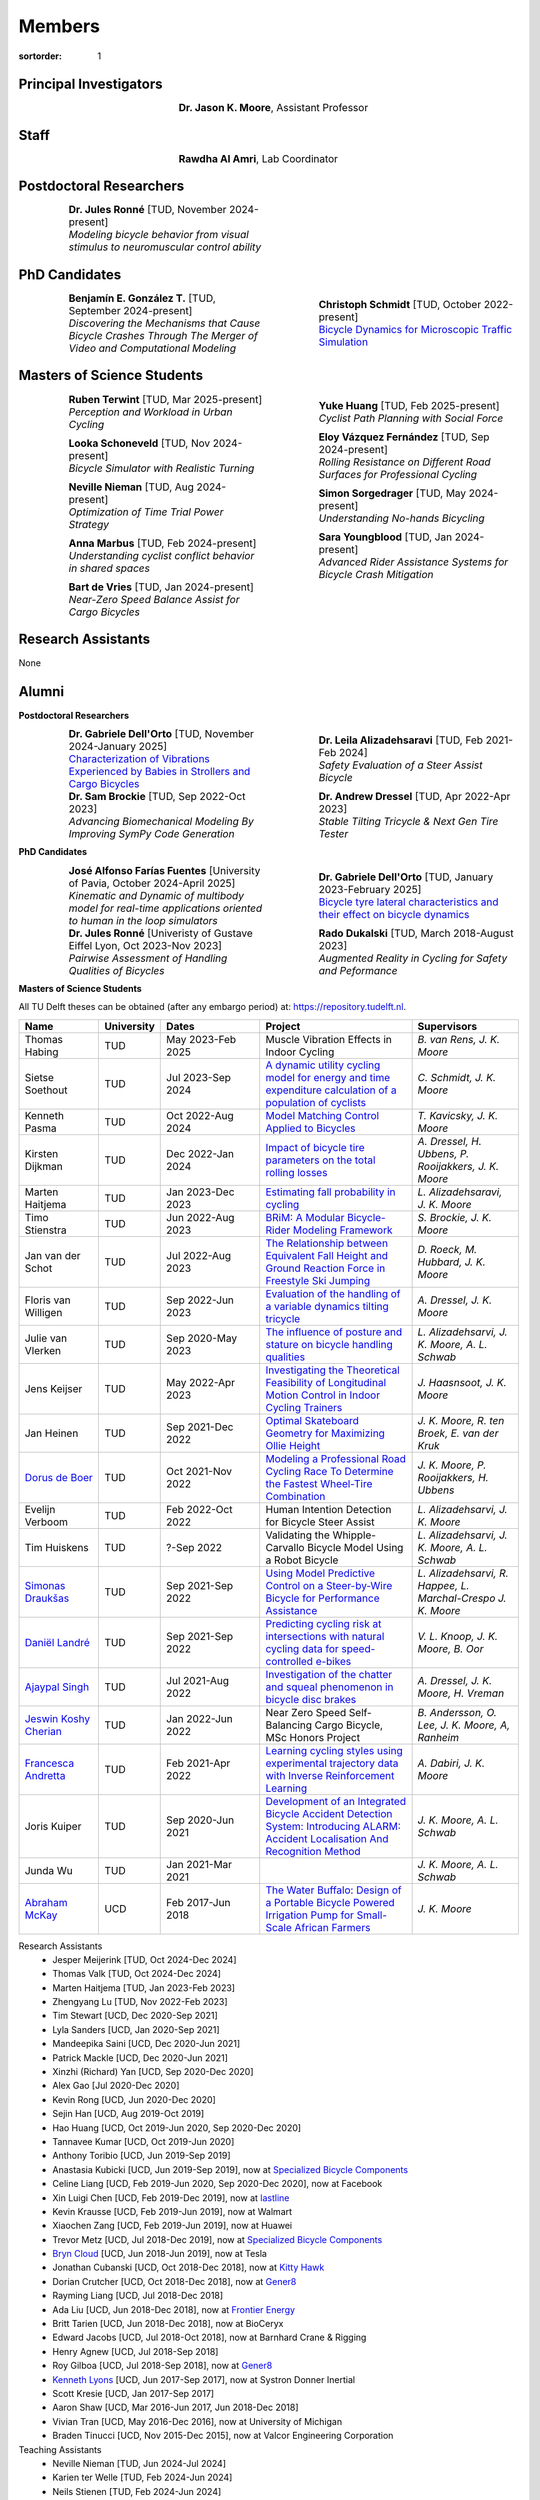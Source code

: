 =======
Members
=======

:sortorder: 1

.. |headshot-missing| image:: https://objects-us-east-1.dream.io/mechmotum/headshot-missing.png
   :width: 100px

Principal Investigators
=======================

.. list-table::
   :class: borderless
   :width: 60%
   :widths: 20 80
   :align: center

   * - |headshot-moore-jason|
     - **Dr. Jason K. Moore**, Assistant Professor

.. |headshot-moore-jason| image:: https://objects-us-east-1.dream.io/mechmotum/headshot-moore-jason.png
   :width: 100px
   :height: 133px

Staff
=====

.. list-table::
   :class: borderless
   :width: 60%
   :widths: 20 80
   :align: center

   * - |headshot-rawdha-al-amri|
     - **Rawdha Al Amri**, Lab Coordinator

.. |headshot-rawdha-al-amri| image:: https://objects-us-east-1.dream.io/mechmotum/headshot-rawdha-al-amri.jpg
   :width: 100px
   :height: 133px

Postdoctoral Researchers
========================

.. list-table::
   :class: borderless
   :width: 100%
   :widths: 10 40 10 40
   :align: center

   * - |headshot-missing|
     - | **Dr. Jules Ronné** [TUD, November 2024-present]
       | *Modeling bicycle behavior from visual stimulus to neuromuscular control ability*
     -
     -

PhD Candidates
==============

.. list-table::
   :class: borderless
   :width: 100%
   :widths: 10 40 10 40
   :align: center

   * - |headshot-gonzalez-benjamin|
     - | **Benjamín E. González T.** [TUD, September 2024-present]
       | *Discovering the Mechanisms that Cause Bicycle Crashes Through The Merger of Video and Computational Modeling*
     - |headshot-schmidt-christoph|
     - | **Christoph Schmidt** [TUD, October 2022-present]
       | `Bicycle Dynamics for Microscopic Traffic Simulation <{filename}/pages/research/bicycle-dynamics-microsim.rst>`_

.. |headshot-gonzalez-benjamin| image:: https://objects-us-east-1.dream.io/mechmotum/headshot-gonzalez-benjamin.jpg
   :width: 100px
   :height: 133px

.. |headshot-schmidt-christoph| image:: https://objects-us-east-1.dream.io/mechmotum/headshot-schmidt-christoph.jpg
   :width: 100px
   :height: 133px

Masters of Science Students
===========================

.. list-table::
   :class: borderless
   :width: 100%
   :widths: 10 40 10 40
   :align: center

   * - |headshot-terwint-ruben|
     - | **Ruben Terwint** [TUD, Mar 2025-present]
       | *Perception and Workload in Urban Cycling*
     - |headshot-huang-yuke|
     - | **Yuke Huang** [TUD, Feb 2025-present]
       | *Cyclist Path Planning with Social Force*
   * - |headshot-missing|
     - | **Looka Schoneveld** [TUD, Nov 2024-present]
       | *Bicycle Simulator with Realistic Turning*
     - |headshot-vazquez-eloy|
     - | **Eloy Vázquez Fernández** [TUD, Sep 2024-present]
       | *Rolling Resistance on Different Road Surfaces for Professional Cycling*
   * - |headshot-nieman-neville|
     - | **Neville Nieman** [TUD, Aug 2024-present]
       | *Optimization of Time Trial Power Strategy*
     - |headshot-missing|
     - | **Simon Sorgedrager** [TUD, May 2024-present]
       | *Understanding No-hands Bicycling*
   * - |headshot-missing|
     - | **Anna Marbus** [TUD, Feb 2024-present]
       | *Understanding cyclist conflict behavior in shared spaces*
     - |headshot-youngblood-sara|
     - | **Sara Youngblood** [TUD, Jan 2024-present]
       | *Advanced Rider Assistance Systems for Bicycle Crash Mitigation*
   * - |headshot-de-vries-bart|
     - | **Bart de Vries** [TUD, Jan 2024-present]
       | *Near-Zero Speed Balance Assist for Cargo Bicycles*
     -
     -

.. |headshot-terwint-ruben| image:: https://objects-us-east-1.dream.io/mechmotum/headshot-terwint-ruben.jpg
   :width: 100px
   :height: 133px

.. |headshot-huang-yuke| image:: https://objects-us-east-1.dream.io/mechmotum/headshot-huang-yuke.png
   :width: 100px
   :height: 133px

.. |headshot-vazquez-eloy| image:: https://objects-us-east-1.dream.io/mechmotum/headshot-fernandez-eloy-vasquez.jpg
   :width: 100px
   :height: 133px

.. |headshot-nieman-neville| image:: https://objects-us-east-1.dream.io/mechmotum/headshot-nieman-neville.jpg
   :width: 100px
   :height: 133px

.. |headshot-youngblood-sara| image:: https://objects-us-east-1.dream.io/mechmotum/headshot-youngblood-sara.png
   :width: 100px
   :height: 133px

.. |headshot-de-vries-bart| image:: https://objects-us-east-1.dream.io/mechmotum/headshot-de-vries-bart.jpg
   :width: 100px
   :height: 133px

Research Assistants
===================

None

Alumni
======

**Postdoctoral Researchers**

.. list-table::
   :class: borderless
   :width: 100%
   :widths: 10 40 10 40
   :align: center

   * - |headshot-dell-orto-gabriele|
     - | **Dr. Gabriele Dell'Orto** [TUD, November 2024-January 2025]
       | `Characterization of Vibrations Experienced by Babies in Strollers and Cargo Bicycles <{filename}/pages/research/baby-child-transport-vibration.rst>`_
     - |headshot-alizadehsaravi-leila|
     - | **Dr. Leila Alizadehsaravi** [TUD, Feb 2021-Feb 2024]
       | *Safety Evaluation of a Steer Assist Bicycle*
   * - |headshot-brockie-sam|
     - | **Dr. Sam Brockie** [TUD, Sep 2022-Oct 2023]
       | *Advancing Biomechanical Modeling By Improving SymPy Code Generation*
     - |headshot-dressel-andrew|
     - | **Dr. Andrew Dressel** [TUD, Apr 2022-Apr 2023]
       | *Stable Tilting Tricycle & Next Gen Tire Tester*

.. |headshot-alizadehsaravi-leila| image:: https://objects-us-east-1.dream.io/mechmotum/headshot-alizadehsaravi-leila.jpg
   :width: 100px
   :height: 133px

.. |headshot-brockie-sam| image:: https://objects-us-east-1.dream.io/mechmotum/headshot-brockie-sam.jpg
   :width: 100px
   :height: 133px

.. |headshot-dressel-andrew| image:: https://objects-us-east-1.dream.io/mechmotum/headshot-dressel-andrew.jpg
   :width: 100px
   :height: 133px

**PhD Candidates**

.. list-table::
   :class: borderless
   :width: 100%
   :widths: 10 40 10 40
   :align: center

   * - |headshot-farias-jose|
     - | **José Alfonso Farías Fuentes** [University of Pavia, October 2024-April 2025]
       | *Kinematic and Dynamic of multibody model for real-time applications oriented to human in the loop simulators*
     - |headshot-dell-orto-gabriele|
     - | **Dr. Gabriele Dell'Orto** [TUD, January 2023-February 2025]
       | `Bicycle tyre lateral characteristics and their effect on bicycle dynamics <https://repository.tudelft.nl/record/uuid:dc549b99-0b00-4f24-995b-94a44cbf5caa>`_
   * - |headshot-missing|
     - | **Dr. Jules Ronné**  [Univeristy of Gustave Eiffel Lyon, Oct 2023-Nov 2023]
       | *Pairwise Assessment of Handling Qualities of Bicycles*
     - |headshot-dukalski-rado|
     - | **Rado Dukalski** [TUD, March 2018-August 2023]
       | *Augmented Reality in Cycling for Safety and Peformance*

.. |headshot-farias-jose| image:: https://objects-us-east-1.dream.io/mechmotum/headshot-farias-jose.jpg
   :width: 100px
   :height: 133px

.. |headshot-dell-orto-gabriele| image:: https://objects-us-east-1.dream.io/mechmotum/headshot-dell-orto-gabriele.jpg
   :width: 100px
   :height: 133px

.. |headshot-dukalski-rado| image:: https://objects-us-east-1.dream.io/mechmotum/headshot-dukalski-rado.jpg
   :width: 100px
   :height: 133px

**Masters of Science Students**

All TU Delft theses can be obtained (after any embargo period) at:
https://repository.tudelft.nl.

.. list-table::
   :class: table table-striped
   :width: 100%
   :widths: 15 5 20 30 20
   :align: center
   :header-rows: 1

   * - Name
     - University
     - Dates
     - Project
     - Supervisors
   * - Thomas Habing
     - TUD
     - May 2023-Feb 2025
     - Muscle Vibration Effects in Indoor Cycling
     - `B. van Rens, J. K. Moore`
   * - Sietse Soethout
     - TUD
     - Jul 2023-Sep 2024
     - `A dynamic utility cycling model for energy and time expenditure
       calculation of a population of cyclists
       <https://resolver.tudelft.nl/uuid:ae45c43e-8eb1-4256-b7c2-e290f1260def>`_
     - `C. Schmidt, J. K. Moore`
   * - Kenneth Pasma
     - TUD
     - Oct 2022-Aug 2024
     - `Model Matching Control Applied to Bicycles
       <http://resolver.tudelft.nl/uuid:e0f4dafe-ff81-40af-9466-e8eaa4199a7a>`_
     - `T. Kavicsky, J. K. Moore`
   * - Kirsten Dijkman
     - TUD
     - Dec 2022-Jan 2024
     - `Impact of bicycle tire parameters on the total rolling losses
       <http://resolver.tudelft.nl/uuid:7d45c36f-5df4-46bf-a526-b3f28a4a9fab>`_
     - `A. Dressel, H. Ubbens, P. Rooijakkers, J. K. Moore`
   * - Marten Haitjema
     - TUD
     - Jan 2023-Dec 2023
     - `Estimating fall probability in cycling
       <http://resolver.tudelft.nl/uuid:b7a3ff8d-de2b-47ee-ac05-61c34c1eac23>`_
     - `L. Alizadehsaravi, J. K. Moore`
   * - Timo Stienstra
     - TUD
     - Jun 2022-Aug 2023
     - `BRiM: A Modular Bicycle-Rider Modeling Framework <http://resolver.tudelft.nl/uuid:a2b132e9-8d38-4553-8587-0c9e3341b202>`_
     - `S. Brockie, J. K. Moore`
   * - Jan van der Schot
     - TUD
     - Jul 2022-Aug 2023
     - `The Relationship between Equivalent Fall Height and Ground Reaction Force in Freestyle Ski Jumping <http://resolver.tudelft.nl/uuid:98476791-40be-4ee5-ab3a-3f1a9d5e63cb>`_
     - `D. Roeck, M. Hubbard, J. K. Moore`
   * - Floris van Willigen
     - TUD
     - Sep 2022-Jun 2023
     - `Evaluation of the handling of a variable dynamics tilting tricycle
       <http://resolver.tudelft.nl/uuid:3e68f4f0-80f0-4be5-9914-ba2fccefe631>`_
     - `A. Dressel, J. K. Moore`
   * - Julie van Vlerken
     - TUD
     - Sep 2020-May 2023
     - `The influence of posture and stature on bicycle handling qualities
       <http://resolver.tudelft.nl/uuid:3c71bc50-c6d0-4963-a3d2-5a1548f92786>`_
     - `L. Alizadehsarvi, J. K. Moore, A. L. Schwab`
   * - Jens Keijser
     - TUD
     - May 2022-Apr 2023
     - `Investigating the Theoretical Feasibility of Longitudinal Motion
       Control in Indoor Cycling Trainers
       <http://resolver.tudelft.nl/uuid:d48c5066-0c44-40a7-9f7e-4bebd3756dcd>`_
     - `J. Haasnsoot, J. K. Moore`
   * - Jan Heinen
     - TUD
     - Sep 2021-Dec 2022
     - `Optimal Skateboard Geometry for Maximizing Ollie Height
       <http://resolver.tudelft.nl/uuid:61f4e969-8bd1-4687-9942-b70024b216dc>`_
     - `J. K. Moore,  R. ten Broek, E. van der Kruk`
   * - `Dorus de Boer <https://www.linkedin.com/in/dorusdeboer/>`_
     - TUD
     - Oct 2021-Nov 2022
     - `Modeling a Professional Road Cycling Race To Determine the Fastest
       Wheel-Tire Combination
       <http://resolver.tudelft.nl/uuid:cc610be1-3aa2-4658-8584-2b1e7075f75a>`_
     - `J. K. Moore, P. Rooijakkers, H. Ubbens`
   * - Evelijn Verboom
     - TUD
     - Feb 2022-Oct 2022
     - Human Intention Detection for Bicycle Steer Assist
     - `L. Alizadehsarvi, J. K. Moore`
   * - Tim Huiskens
     - TUD
     - ?-Sep 2022
     - Validating the Whipple-Carvallo Bicycle Model Using a Robot Bicycle
     - `L. Alizadehsarvi, J. K. Moore, A. L. Schwab`
   * - `Simonas Draukšas <https://www.linkedin.com/in/simonas-drauksas/>`_
     - TUD
     - Sep 2021-Sep 2022
     - `Using Model Predictive Control on a Steer-by-Wire Bicycle for
       Performance Assistance
       <http://resolver.tudelft.nl/uuid:ece71f4a-c26b-470a-b09e-3b16686eee40>`_
     - `L. Alizadehsarvi, R. Happee, L. Marchal-Crespo J. K. Moore`
   * - `Daniël Landré <https://www.linkedin.com/in/daniel-landre/>`_
     - TUD
     - Sep 2021-Sep 2022
     - `Predicting cycling risk at intersections with natural cycling data for
       speed-controlled e-bikes
       <http://resolver.tudelft.nl/uuid:4996f53f-e493-4ddb-9924-c4110965fb48>`_
     - `V. L. Knoop, J. K. Moore, B. Oor`
   * - `Ajaypal Singh <https://www.linkedin.com/in/singhajaypal2018/>`_
     - TUD
     - Jul 2021-Aug 2022
     - `Investigation of the chatter and squeal phenomenon in bicycle disc
       brakes
       <http://resolver.tudelft.nl/uuid:dd809802-ea24-48b2-b63c-150611f612c9>`_
     - `A. Dressel, J. K. Moore, H. Vreman`
   * - `Jeswin Koshy Cherian <https://www.linkedin.com/in/jeswin-koshy-cherian/>`_
     - TUD
     - Jan 2022-Jun 2022
     - Near Zero Speed Self-Balancing Cargo Bicycle, MSc Honors Project
     - `B. Andersson, O. Lee, J. K. Moore, A, Ranheim`
   * - `Francesca Andretta <https://www.linkedin.com/in/francesca-andretta-4175b3173/>`_
     - TUD
     - Feb 2021-Apr 2022
     - `Learning cycling styles using experimental trajectory data with Inverse
       Reinforcement Learning
       <http://resolver.tudelft.nl/uuid:41ffc288-91ce-40bc-adfc-ea6e5ba9e3dc>`_
     - `A. Dabiri, J. K. Moore`
   * - Joris Kuiper
     - TUD
     - Sep 2020-Jun 2021
     - `Development of an Integrated Bicycle Accident Detection System:
       Introducing ALARM: Accident Localisation And Recognition Method
       <http://resolver.tudelft.nl/uuid:171087f3-4ff5-458c-9065-334958ca7b72>`_
     - `J. K. Moore, A. L. Schwab`
   * - Junda Wu
     - TUD
     - Jan 2021-Mar 2021
     -
     - `J. K. Moore, A. L. Schwab`
   * - `Abraham McKay`_
     - UCD
     - Feb 2017-Jun 2018
     - `The Water Buffalo: Design of a Portable Bicycle Powered Irrigation Pump
       for Small-Scale African Farmers
       <https://doi.org/10.6084/m9.figshare.6378401.v2>`_
     - `J. K. Moore`

Research Assistants
   - Jesper Meijerink [TUD, Oct 2024-Dec 2024]
   - Thomas Valk [TUD, Oct 2024-Dec 2024]
   - Marten Haitjema [TUD, Jan 2023-Feb 2023]
   - Zhengyang Lu [TUD, Nov 2022-Feb 2023]
   - Tim Stewart [UCD, Dec 2020-Sep 2021]
   - Lyla Sanders [UCD, Jan 2020-Sep 2021]
   - Mandeepika Saini [UCD, Dec 2020-Jun 2021]
   - Patrick Mackle [UCD, Dec 2020-Jun 2021]
   - Xinzhi (Richard) Yan [UCD, Sep 2020-Dec 2020]
   - Alex Gao [Jul 2020-Dec 2020]
   - Kevin Rong [UCD, Jun 2020-Dec 2020]
   - Sejin Han [UCD, Aug 2019-Oct 2019]
   - Hao Huang [UCD, Oct 2019-Jun 2020, Sep 2020-Dec 2020]
   - Tannavee Kumar [UCD, Oct 2019-Jun 2020]
   - Anthony Toribio [UCD, Jun 2019-Sep 2019]
   - Anastasia Kubicki [UCD, Jun 2019-Sep 2019], now at `Specialized Bicycle
     Components <http://www.specialized.com>`_
   - Celine Liang [UCD, Feb 2019-Jun 2020, Sep 2020-Dec 2020], now at Facebook
   - Xin Luigi Chen [UCD, Feb 2019-Dec 2019], now at `lastline
     <http://www.lastline.com>`_
   - Kevin Krausse [UCD, Feb 2019-Jun 2019], now at Walmart
   - Xiaochen Zang [UCD, Feb 2019-Jun 2019], now at Huawei
   - Trevor Metz [UCD, Jul 2018-Dec 2019], now at `Specialized Bicycle
     Components <http://www.specialized.com>`_
   - `Bryn Cloud`_ [UCD, Jun 2018-Jun 2019], now at Tesla
   - Jonathan Cubanski [UCD, Oct 2018-Dec 2018], now at `Kitty Hawk <https://kittyhawk.aero/>`_
   - Dorian Crutcher [UCD, Oct 2018-Dec 2018], now at `Gener8 <http://www.gener8.net/>`_
   - Rayming Liang [UCD, Jul 2018-Dec 2018]
   - Ada Liu [UCD, Jun 2018-Dec 2018], now at `Frontier Energy <https://frontierenergy.com/>`_
   - Britt Tarien [UCD, Jun 2018-Dec 2018], now at BioCeryx
   - Edward Jacobs [UCD, Jul 2018-Oct 2018], now at Barnhard Crane & Rigging
   - Henry Agnew [UCD, Jul 2018-Sep 2018]
   - Roy Gilboa [UCD, Jul 2018-Sep 2018], now at `Gener8 <http://www.gener8.net/>`_
   - `Kenneth Lyons`_ [UCD, Jun 2017-Sep 2017], now at Systron Donner Inertial
   - Scott Kresie [UCD, Jan 2017-Sep 2017]
   - Aaron Shaw [UCD, Mar 2016-Jun 2017, Jun 2018-Dec 2018]
   - Vivian Tran [UCD, May 2016-Dec 2016], now at University of Michigan
   - Braden Tinucci [UCD, Nov 2015-Dec 2015], now at Valcor Engineering
     Corporation
Teaching Assistants
   - Neville Nieman [TUD, Jun 2024-Jul 2024]
   - Karien ter Welle [TUD, Feb 2024-Jun 2024]
   - Neils Stienen [TUD, Feb 2024-Jun 2024]
   - Riccardo Di Girolamo [TUD, Feb 2024-Jun 2024]
   - Ragnhild Maarleveld [TUD, Mar 2023-Aug 2023]
   - Eoinlee Bley [TUD, Jan 2023-Jul 2023]
   - Robbert den Butter [TUD, Jan 2023-Jul 2023]
   - Timo Stienstra [TUD, Jan 2023-Jul 2023]
   - Marjolein Scheffers [TUD, Jun 2022-Jul 2022]
   - Alessia De Biasi [TUD, Mar 2022-Jun 2022]
   - Akshath Ram Veeravalli Hari [TUD, Jan 2022-Jun 2022]
   - Zofia Tyczyńska [TUD, Jan 2022-Jun 2022]
   - Jan Groenhuis [TUD, May 2021-Jun 2021]
   - Russell Hawkins [UCD, Mar 2020-Jun 2020]
   - Sergio Guillen [UCD, Jan 2020-Mar 2020]
   - Kevin Mallon [UCD, Sep 2019-present]
   - Gregory Bales [UCD, Jan 2020-Mar 2020, Jan 2019-Jun 2019]
   - Scott Kresie [UCD, Jan 2019-Jun 2019, Jan 2018-Jun 2018]
   - Ian Garretson [UCD, Jan 2019-Jun 2019, Jan 2018-Jun 2018]
   - Naveen Gowrishankar [UCD, Jan 2017-Jun 2017,Jan 2018-Jun 2018], now at
     Omron Adept Technologies
   - Gang Chen [UCD, Jan 2017-Jun 2017]
   - Kenneth Lyons [UCD, Sep 2017-Dec 2018,Sep 2016-Jun 2017], now at Systron
     Donner Inertial
   - Destiny Garcia [UCD, Sep 2016-Dec 2016]
   - Farhad Gadhamli [UCD, Jan 2016-Jun 2016], now at DM3D
   - Matthew Lefort [UCD, Sep 2015-Jun 2016], now at Yolo Robotics
Google Summer of Code and Season of Docs Participants
   - Hwayeon Kang [May 2024-Aug 2024]
   - Riccardo Di Girolamo [May 2024-Aug 2024]
   - Timo Stienstra [Jun 2022-Oct 2022]
   - Sudeep Sidhu [May 2021-Aug 2021]
   - Naman Gera [May 2020-Aug 2020]
   - Lauren Glattly [Aug 2019-Nov 2019]
   - Jashanpreet Singh [May 2018-Aug 2018]
   - Nikhil Pappu [May 2018-Aug 2018]
   - James Brandon Milam [May 2016-Aug 2016]
   - Sampad Saha [May 2016-Aug 2016], now at Yahoo! Japan
   - Sahil Shekhawat [May 2015-Aug 2015], now at `Media.net <http://media.net>`_
   - James Crist [May 2014-Aug 2014], now at `Anaconda <http://anaconda.com>`_
   - Tarun Gaba [May 2014-Aug 2014, May 2013-Aug 2013], now at `Plotly <http://plot.ly>`_

.. _Georgios Dialynas: https://www.linkedin.com/in/georgedialynas/
.. _Abraham McKay: https://www.linkedin.com/in/abemckay/
.. _Kenneth Lyons: https://ixjlyons.com
.. _Bryn Cloud: https://www.linkedin.com/in/bryn-cloud/

TU Delft Bicycle Lab Students Prior to Transition
=================================================

These students graduated under the primary supervision of Dr. Arend Schwab
prior to Dr. Moore's leadership of the lab and are here for reference.

PhD Candidates
   - Marco Reijne [TUD, April 2018-April 2022]
   - `Georgios Dialynas`_ [TUD, Aug 2015-Sep 2020], `An experimental approach into the quantification of steering and balance behaviour of bicyclists <https://doi.org/10.4233/uuid:3c6817fd-9d04-4461-9253-f02f0ca78a6a>`_
   - Eline van der Kruk [TUD]
   - Jodi Kooijman [TUD], `Bicycle Rider Control: Observations, Modeling & Experiments <http://resolver.tudelft.nl/uuid:da8e3e64-0f3e-4932-adf7-dd80d9008040>`_
Masters of Science Students
   - Shannon van de Velde [TUD, Dec 2020-Mar 2022], `Design of a setup for
     experimental research on stability of a bicycle-rider system subject to
     large perturbations
     <http://resolver.tudelft.nl/uuid:4571c00e-3bfc-4d9c-a46a-30a3b30b932a>`_
   - Jelle Haasnoot [TUD, -Nov 2021], now at Tacx, `Design and Validation of
     Steer, Roll, Yaw and Sway Motion of a Kinematics-Based Bicycle Simulator
     <http://resolver.tudelft.nl/uuid:39e7c31e-2b00-4ea6-908c-a18019b863f5>`_
   - Jan Groenhuis [TUD, -Jun 2021], `Experimental data-tracking of the BMX SX
     gate start using biomechanical modeling and trajectory optimization
     <http://resolver.tudelft.nl/uuid:a75adcc1-4dd2-4bda-9abc-bf4a4aea17ef>`_
   - van der Niet, A.M. [TUD, Sep 2020], `Free-trajectory steady motion control
     optimisation for the descent of elite cyclists
     <http://resolver.tudelft.nl/uuid:47dfe9db-e2ef-4e03-a0d1-1494fd808446>`_
   - Koen Wendel [TUD, Jul 2020], `Bicycle-rider control identification
     <http://resolver.tudelft.nl/uuid:02add62a-cd2f-4476-9ec9-bf102c0aec88>`_
   - Sterre Kuipers [TUD, May 2020], `The Stability of a Bicycle-Rider System:
     Basin of Attraction Identification and its Sensivity to Neural Time Delay
     <http://resolver.tudelft.nl/uuid:ed13a3b7-0bd6-4739-ab72-45cad9b98e85>`_
   - Wouter Tel [TUD, April 2020], `Team time trial strategy optimization:
     Model development and optimization for the team time trial in road cycling
     <http://resolver.tudelft.nl/uuid:00e8745f-41b9-4fdf-a51a-d9f538016baf>`_
   - Camilo Rochello [TUD, Dec 2019], `Instrumentation of a Skeleton Sled:
     Novel Tactile Steering Force Sensors
     <http://resolver.tudelft.nl/uuid:85aa19e0-a3c4-4a6b-9d25-dbf0c2f6c8bd>`_
   - Sanjit Shankar [TUD, Dec 2019], `A Real-time Simulator for the Sport of
     Skeleton <http://resolver.tudelft.nl/uuid:e2c6c533-bb66-4bff-8e49-70fce4968763>`_
   - Christos Cristoforidis [TUD, Dec 2019], `Rider control identification in
     cycling taking into account steer torque feedback and sensorial delays
     <http://resolver.tudelft.nl/uuid:2dbf0e15-a419-4267-ab6c-735409067d1a>`_
   - Helke van Grieken [TUD, Nov 2019], `Pedalling performance in the BMX
     supercross gate start: A field-based observational study
     <http://resolver.tudelft.nl/uuid:80645a1b-be23-48a9-86d9-61a3dbe76989>`_
   - Jelle Waling de Haan [TUD, June 2019], `The apparent mass and
     transmissibility of a bicycle-rider system
     <http://resolver.tudelft.nl/uuid:a2d801b0-e65b-41c4-9dd8-8dab5e6bc29b>`_
   - Robbin Walhout [TUD, May 2019], `Brake squeal: A fundamental study on
     bicycle brake squeal
     <http://resolver.tudelft.nl/uuid:5730ee26-2935-4158-a8cc-62c0c68761a5>`_
   - Niels Baltus [TUD, May 2019], `About the mechanical properties of bicycle
     tyres <http://resolver.tudelft.nl/uuid:e79300a2-ff69-4d32-b1db-798a76aea0ca>`_
   - Chris van Trigt [TUD, April 2019], `Exploring bicycle braking during a
     descent
     <http://resolver.tudelft.nl/uuid:eaea188b-0a81-4987-95fa-c30c9cf99724>`_
   - Govert van der Gun [TUD, Nov 2018], `Phase-Specific Stiffness of Sprinting
     Prostheses <http://resolver.tudelft.nl/uuid:12e8e182-6d6c-4e9d-b749-d76c7da86368>`_
   - Maarten van den Bosch [TUD, Oct 2018], `Explore Pole Vaulting Strategies
     by control optimization
     <http://resolver.tudelft.nl/uuid:98fd5f38-41d7-44b8-85e8-c54e5aeb9c40>`_
   - Bernhard Westerhof [TUD, Aug 2018], `Evaluation of the Cruden Motorcycle
     Simulator
     <http://resolver.tudelft.nl/uuid:05a77692-ed92-4d85-8bc1-0f0038babf12>`_
   - Carlijn Sluiter [TUD, Jul 2018], `Bicycle Handling Qualities
     <http://resolver.tudelft.nl/uuid:d8f74cbd-0326-4908-8e84-0b85d9d80a0b>`_
   - Jelte Doeksen [TUD, Apr 2018], `Synchronization in Rowing
     <http://resolver.tudelft.nl/uuid:892ba3af-d89d-4666-a5eb-5c0786926940>`_
   - Janneke Voordouw [TUD, Apr 2018], `Forward dynamic model for rowing
     performance; driven by rower specific data and variable rigging setup
     <http://resolver.tudelft.nl/uuid:ddfe8888-3142-4f92-ac78-b66d9c3feca3>`_
   - P.H. De Jong [TUD, Feb 2017], `Rear Wheel Steer Bikes
     <http://resolver.tudelft.nl/uuid:76f67586-ab15-4c85-9841-544259b3be82>`_
   - M.M. Reijne [TUD, May 2016], `The Next Level in Pole Vaulting
     <http://resolver.tudelft.nl/uuid:1bd480fc-4368-424f-adef-9d617a70e46f>`_
   - P.M. Baines [TUD, April 2016], `The influence of pedalling on the lateral
     dynamics of cycling: A modelling approach
     <http://resolver.tudelft.nl/uuid:f1fd56cd-ad77-4ca2-8635-a75fd9111898>`_
   - I.M. Kalsbeek [TUD, Mar 2016], `Experimental investigation into the shimmy
     motion of the bicycle for improving model-based shimmy estimations
     <http://resolver.tudelft.nl/uuid:a98d51c1-7754-4c29-b883-f130ba05136b>`_
   - C.R. Lommers [TUD, Nov 2015], `Descending: Measuring and comparing
     descending technique and performance in professional road cycling
     <http://resolver.tudelft.nl/uuid:437a6090-1e62-44fd-8426-9024efc4bd05>`_
   - Eline van der Kruk [TUD, Oct 2013], `Modelling and measuring 3D movements
     of a speed skater
     <http://resolver.tudelft.nl/uuid:2a54e547-0a5a-468b-be80-a41a656cacc1>`_
   - Mats Overtoom [TUD, Jan 2013], `Optimal Team Time Trial Strategy in Road
     Cycling <http://resolver.tudelft.nl/uuid:3ebc484b-e219-450d-b44c-c785c3f28f4f>`_
   - Nick Appelman [TUD, Nov 2012], `Dynamics and Control of a Steer-by-Wire
     Bicycle
     <http://resolver.tudelft.nl/uuid:373f1f52-f149-4a47-b744-3050a2608f0d>`_
   - Peter de Lange [TUD, Nov 2011], `Rider Control Identification in Bicycling
     <http://resolver.tudelft.nl/uuid:ca7120a8-8fb4-415e-a286-66101990b426>`_
   - J.H. Van den Ouden [TUD, Feb 2011], `Inventory of Bicycle Motion for the
     Design of a Bicycle Simulator
     <http://resolver.tudelft.nl/uuid:ec31182d-8063-41a3-89ec-799be901cb6e>`_
   - Danique Fintelman [TUD, 2011]
   - M.V.C. Evertse [TUD, 2010], Rider analysis using a fully instrumented motorcycle.
   - Jodi Kooijman [TUD, 2008]
